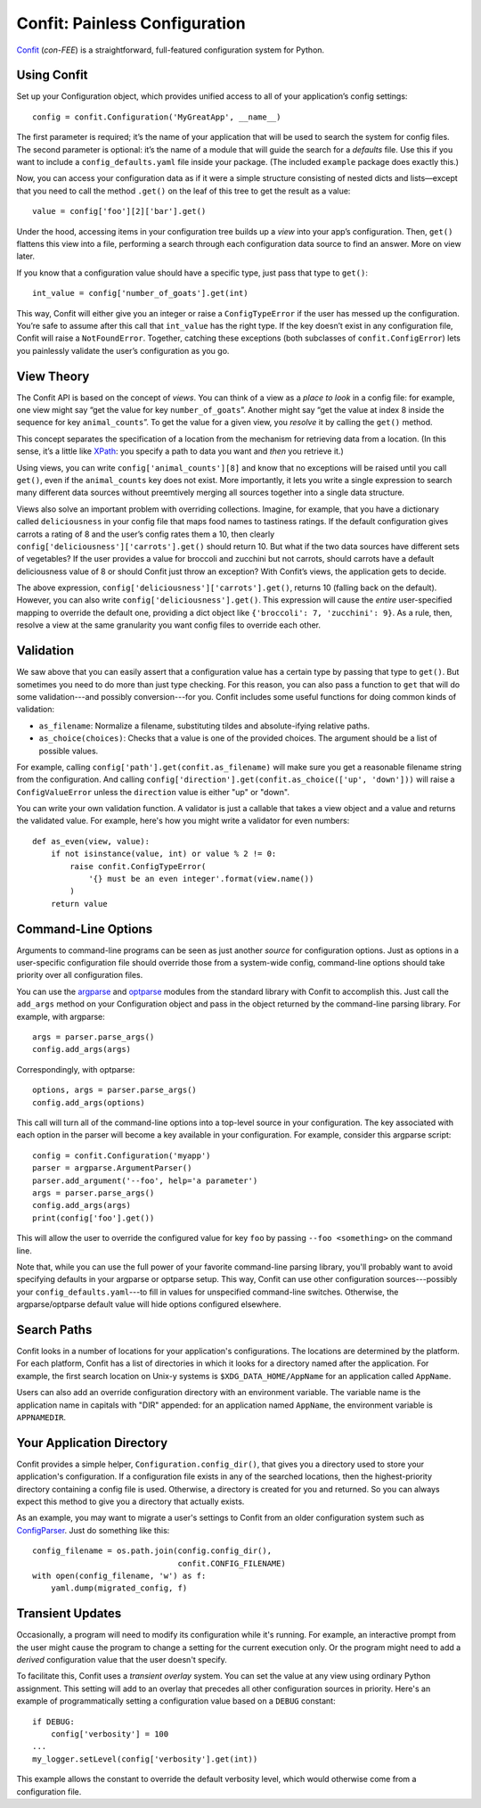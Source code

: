 Confit: Painless Configuration
==============================

`Confit`_ (*con-FEE*) is a straightforward, full-featured configuration system
for Python.

.. _Confit: https://github.com/sampsyo/confit


Using Confit
------------

Set up your Configuration object, which provides unified access to
all of your application’s config settings::

    config = confit.Configuration('MyGreatApp', __name__)

The first parameter is required; it’s the name of your application that
will be used to search the system for config files. The second parameter
is optional: it’s the name of a module that will guide the search for a
*defaults* file. Use this if you want to include a
``config_defaults.yaml`` file inside your package. (The included
``example`` package does exactly this.)

Now, you can access your configuration data as if it were a simple
structure consisting of nested dicts and lists—except that you need to
call the method ``.get()`` on the leaf of this tree to get the result as
a value::

    value = config['foo'][2]['bar'].get()

Under the hood, accessing items in your configuration tree builds up a
*view* into your app’s configuration. Then, ``get()`` flattens this view
into a file, performing a search through each configuration data source
to find an answer. More on view later.

If you know that a configuration value should have a specific type, just
pass that type to ``get()``::

    int_value = config['number_of_goats'].get(int)

This way, Confit will either give you an integer or raise a
``ConfigTypeError`` if the user has messed up the configuration. You’re
safe to assume after this call that ``int_value`` has the right type. If
the key doesn’t exist in any configuration file, Confit will raise a
``NotFoundError``. Together, catching these exceptions (both subclasses
of ``confit.ConfigError``) lets you painlessly validate the user’s
configuration as you go.


View Theory
-----------

The Confit API is based on the concept of *views*. You can think of a
view as a *place to look* in a config file: for example, one view might
say “get the value for key ``number_of_goats``”. Another might say “get
the value at index 8 inside the sequence for key ``animal_counts``”. To
get the value for a given view, you *resolve* it by calling the
``get()`` method.

This concept separates the specification of a location from the
mechanism for retrieving data from a location. (In this sense, it’s a
little like `XPath`_: you specify a path to data you want and *then* you
retrieve it.)

Using views, you can write ``config['animal_counts'][8]`` and know that
no exceptions will be raised until you call ``get()``, even if the
``animal_counts`` key does not exist. More importantly, it lets you
write a single expression to search many different data sources without
preemtively merging all sources together into a single data structure.

Views also solve an important problem with overriding collections.
Imagine, for example, that you have a dictionary called
``deliciousness`` in your config file that maps food names to tastiness
ratings. If the default configuration gives carrots a rating of 8 and
the user’s config rates them a 10, then clearly
``config['deliciousness']['carrots'].get()`` should return 10. But what
if the two data sources have different sets of vegetables? If the user
provides a value for broccoli and zucchini but not carrots, should
carrots have a default deliciousness value of 8 or should Confit just
throw an exception? With Confit’s views, the application gets to decide.

The above expression, ``config['deliciousness']['carrots'].get()``,
returns 10 (falling back on the default). However, you can also write
``config['deliciousness'].get()``. This expression will cause the
*entire* user-specified mapping to override the default one, providing a
dict object like ``{'broccoli': 7, 'zucchini': 9}``. As a rule, then,
resolve a view at the same granularity you want config files to override
each other.

.. _XPath: http://www.w3.org/TR/xpath/


Validation
----------

We saw above that you can easily assert that a configuration value has a
certain type by passing that type to ``get()``. But sometimes you need
to do more than just type checking. For this reason, you can also pass a
function to ``get`` that will do some validation---and possibly
conversion---for you. Confit includes some useful functions for doing
common kinds of validation:

* ``as_filename``: Normalize a filename, substituting tildes and
  absolute-ifying relative paths.
* ``as_choice(choices)``: Checks that a value is one of the provided
  choices. The argument should be a list of possible values.

For example, calling ``config['path'].get(confit.as_filename)`` will
make sure you get a reasonable filename string from the configuration.
And calling ``config['direction'].get(confit.as_choice(['up',
'down']))`` will raise a ``ConfigValueError`` unless the ``direction``
value is either "up" or "down".

You can write your own validation function. A validator is just a
callable that takes a view object and a value and returns the validated
value. For example, here's how you might write a validator for even
numbers::

    def as_even(view, value):
        if not isinstance(value, int) or value % 2 != 0:
            raise confit.ConfigTypeError(
                '{} must be an even integer'.format(view.name())
            )
        return value


Command-Line Options
--------------------

Arguments to command-line programs can be seen as just another *source*
for configuration options. Just as options in a user-specific
configuration file should override those from a system-wide config,
command-line options should take priority over all configuration files.

You can use the `argparse`_ and `optparse`_ modules from the standard
library with Confit to accomplish this. Just call the ``add_args``
method on your Configuration object and pass in the object returned by the
command-line parsing library. For example, with argparse::

    args = parser.parse_args()
    config.add_args(args)

Correspondingly, with optparse::

    options, args = parser.parse_args()
    config.add_args(options)

This call will turn all of the command-line options into a top-level
source in your configuration. The key associated with each option in the
parser will become a key available in your configuration. For example,
consider this argparse script::

    config = confit.Configuration('myapp')
    parser = argparse.ArgumentParser()
    parser.add_argument('--foo', help='a parameter')
    args = parser.parse_args()
    config.add_args(args)
    print(config['foo'].get())

This will allow the user to override the configured value for key
``foo`` by passing ``--foo <something>`` on the command line.

.. _argparse: http://docs.python.org/dev/library/argparse.html
.. _parse_args: http://docs.python.org/library/argparse.html#the-parse-args-method
.. _optparse: http://docs.python.org/library/optparse.html

Note that, while you can use the full power of your favorite
command-line parsing library, you'll probably want to avoid specifying
defaults in your argparse or optparse setup. This way, Confit can use
other configuration sources---possibly your
``config_defaults.yaml``---to fill in values for unspecified
command-line switches. Otherwise, the argparse/optparse default value
will hide options configured elsewhere.


Search Paths
------------

Confit looks in a number of locations for your application's
configurations. The locations are determined by the platform. For each
platform, Confit has a list of directories in which it looks for a
directory named after the application. For example, the first search
location on Unix-y systems is ``$XDG_DATA_HOME/AppName`` for an
application called ``AppName``.

Users can also add an override configuration directory with an
environment variable. The variable name is the application name in
capitals with "DIR" appended: for an application named ``AppName``, the
environment variable is ``APPNAMEDIR``.


Your Application Directory
--------------------------

Confit provides a simple helper, ``Configuration.config_dir()``, that
gives you a directory used to store your application's configuration. If
a configuration file exists in any of the searched locations, then the
highest-priority directory containing a config file is used. Otherwise,
a directory is created for you and returned. So you can always expect
this method to give you a directory that actually exists.

As an example, you may want to migrate a user's settings to Confit from
an older configuration system such as `ConfigParser`_. Just do something
like this::

    config_filename = os.path.join(config.config_dir(),
                                   confit.CONFIG_FILENAME)
    with open(config_filename, 'w') as f:
        yaml.dump(migrated_config, f)

.. _ConfigParser: http://docs.python.org/library/configparser.html


Transient Updates
-----------------

Occasionally, a program will need to modify its configuration while it's
running. For example, an interactive prompt from the user might cause
the program to change a setting for the current execution only. Or the
program might need to add a *derived* configuration value that the user
doesn't specify.

To facilitate this, Confit uses a *transient overlay* system. You can
set the value at any view using ordinary Python assignment. This setting
will add to an overlay that precedes all other configuration sources in
priority. Here's an example of programmatically setting a configuration
value based on a ``DEBUG`` constant::

    if DEBUG:
        config['verbosity'] = 100
    ...
    my_logger.setLevel(config['verbosity'].get(int))

This example allows the constant to override the default verbosity
level, which would otherwise come from a configuration file.
